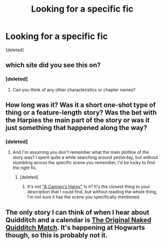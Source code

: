 #+TITLE: Looking for a specific fic

* Looking for a specific fic
:PROPERTIES:
:Score: 3
:DateUnix: 1383832306.0
:DateShort: 2013-Nov-07
:END:
[deleted]


** which site did you see this on?
:PROPERTIES:
:Author: commando678
:Score: 2
:DateUnix: 1383848367.0
:DateShort: 2013-Nov-07
:END:

*** [deleted]
:PROPERTIES:
:Score: 2
:DateUnix: 1383848835.0
:DateShort: 2013-Nov-07
:END:

**** Can you think of any other characteristics or chapter names?
:PROPERTIES:
:Author: commando678
:Score: 2
:DateUnix: 1383848870.0
:DateShort: 2013-Nov-07
:END:


** How long was it? Was it a short one-shot type of thing or a feature-length story? Was the bet with the Harpies the main part of the story or was it just something that happened along the way?
:PROPERTIES:
:Author: Lord_Talon
:Score: 2
:DateUnix: 1383868910.0
:DateShort: 2013-Nov-08
:END:

*** [deleted]
:PROPERTIES:
:Score: 3
:DateUnix: 1383902459.0
:DateShort: 2013-Nov-08
:END:

**** And I'm assuming you don't remember what the main plotline of the story was? I spent quite a while searching around yesterday, but without stumbling across the specific scene you remember, I'd be lucky to find the right fic.
:PROPERTIES:
:Author: Lord_Talon
:Score: 2
:DateUnix: 1383936333.0
:DateShort: 2013-Nov-08
:END:

***** [deleted]
:PROPERTIES:
:Score: 1
:DateUnix: 1383949103.0
:DateShort: 2013-Nov-09
:END:

****** It's not [[http://www.fanfiction.net/s/7768541/1/]["A Cannon's Harpy"]] Is it? It's the closest thing to your description that I could find, but without reading the whole thing, I'm not sure it has the scene you specifically mentioned.
:PROPERTIES:
:Author: Lord_Talon
:Score: 3
:DateUnix: 1383949804.0
:DateShort: 2013-Nov-09
:END:


** The only story I can think of when I hear about Quidditch and a calendar is [[http://www.fanfiction.net/s/3689325/][The Original Naked Quidditch Match]]. It's happening at Hogwarts though, so this is probably not it.
:PROPERTIES:
:Author: deirox
:Score: 3
:DateUnix: 1383869778.0
:DateShort: 2013-Nov-08
:END:

